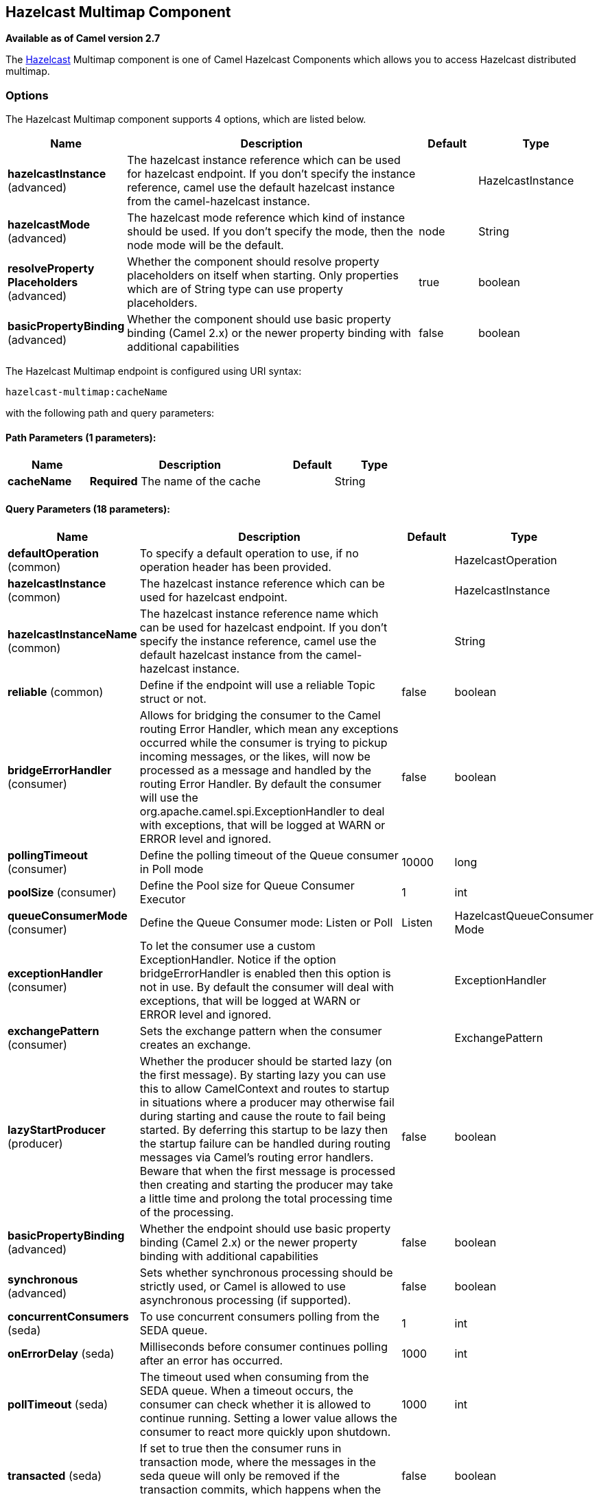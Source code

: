 [[hazelcast-multimap-component]]
== Hazelcast Multimap Component

*Available as of Camel version 2.7*

The http://www.hazelcast.com/[Hazelcast] Multimap component is one of Camel Hazelcast Components which allows you to access Hazelcast distributed multimap.


### Options

// component options: START
The Hazelcast Multimap component supports 4 options, which are listed below.



[width="100%",cols="2,5,^1,2",options="header"]
|===
| Name | Description | Default | Type
| *hazelcastInstance* (advanced) | The hazelcast instance reference which can be used for hazelcast endpoint. If you don't specify the instance reference, camel use the default hazelcast instance from the camel-hazelcast instance. |  | HazelcastInstance
| *hazelcastMode* (advanced) | The hazelcast mode reference which kind of instance should be used. If you don't specify the mode, then the node mode will be the default. | node | String
| *resolveProperty Placeholders* (advanced) | Whether the component should resolve property placeholders on itself when starting. Only properties which are of String type can use property placeholders. | true | boolean
| *basicPropertyBinding* (advanced) | Whether the component should use basic property binding (Camel 2.x) or the newer property binding with additional capabilities | false | boolean
|===
// component options: END

// endpoint options: START
The Hazelcast Multimap endpoint is configured using URI syntax:

----
hazelcast-multimap:cacheName
----

with the following path and query parameters:

==== Path Parameters (1 parameters):


[width="100%",cols="2,5,^1,2",options="header"]
|===
| Name | Description | Default | Type
| *cacheName* | *Required* The name of the cache |  | String
|===


==== Query Parameters (18 parameters):


[width="100%",cols="2,5,^1,2",options="header"]
|===
| Name | Description | Default | Type
| *defaultOperation* (common) | To specify a default operation to use, if no operation header has been provided. |  | HazelcastOperation
| *hazelcastInstance* (common) | The hazelcast instance reference which can be used for hazelcast endpoint. |  | HazelcastInstance
| *hazelcastInstanceName* (common) | The hazelcast instance reference name which can be used for hazelcast endpoint. If you don't specify the instance reference, camel use the default hazelcast instance from the camel-hazelcast instance. |  | String
| *reliable* (common) | Define if the endpoint will use a reliable Topic struct or not. | false | boolean
| *bridgeErrorHandler* (consumer) | Allows for bridging the consumer to the Camel routing Error Handler, which mean any exceptions occurred while the consumer is trying to pickup incoming messages, or the likes, will now be processed as a message and handled by the routing Error Handler. By default the consumer will use the org.apache.camel.spi.ExceptionHandler to deal with exceptions, that will be logged at WARN or ERROR level and ignored. | false | boolean
| *pollingTimeout* (consumer) | Define the polling timeout of the Queue consumer in Poll mode | 10000 | long
| *poolSize* (consumer) | Define the Pool size for Queue Consumer Executor | 1 | int
| *queueConsumerMode* (consumer) | Define the Queue Consumer mode: Listen or Poll | Listen | HazelcastQueueConsumer Mode
| *exceptionHandler* (consumer) | To let the consumer use a custom ExceptionHandler. Notice if the option bridgeErrorHandler is enabled then this option is not in use. By default the consumer will deal with exceptions, that will be logged at WARN or ERROR level and ignored. |  | ExceptionHandler
| *exchangePattern* (consumer) | Sets the exchange pattern when the consumer creates an exchange. |  | ExchangePattern
| *lazyStartProducer* (producer) | Whether the producer should be started lazy (on the first message). By starting lazy you can use this to allow CamelContext and routes to startup in situations where a producer may otherwise fail during starting and cause the route to fail being started. By deferring this startup to be lazy then the startup failure can be handled during routing messages via Camel's routing error handlers. Beware that when the first message is processed then creating and starting the producer may take a little time and prolong the total processing time of the processing. | false | boolean
| *basicPropertyBinding* (advanced) | Whether the endpoint should use basic property binding (Camel 2.x) or the newer property binding with additional capabilities | false | boolean
| *synchronous* (advanced) | Sets whether synchronous processing should be strictly used, or Camel is allowed to use asynchronous processing (if supported). | false | boolean
| *concurrentConsumers* (seda) | To use concurrent consumers polling from the SEDA queue. | 1 | int
| *onErrorDelay* (seda) | Milliseconds before consumer continues polling after an error has occurred. | 1000 | int
| *pollTimeout* (seda) | The timeout used when consuming from the SEDA queue. When a timeout occurs, the consumer can check whether it is allowed to continue running. Setting a lower value allows the consumer to react more quickly upon shutdown. | 1000 | int
| *transacted* (seda) | If set to true then the consumer runs in transaction mode, where the messages in the seda queue will only be removed if the transaction commits, which happens when the processing is complete. | false | boolean
| *transferExchange* (seda) | If set to true the whole Exchange will be transfered. If header or body contains not serializable objects, they will be skipped. | false | boolean
|===
// endpoint options: END
// spring-boot-auto-configure options: START
=== Spring Boot Auto-Configuration

When using Spring Boot make sure to use the following Maven dependency to have support for auto configuration:

[source,xml]
----
<dependency>
  <groupId>org.apache.camel</groupId>
  <artifactId>camel-hazelcast-starter</artifactId>
  <version>x.x.x</version>
  <!-- use the same version as your Camel core version -->
</dependency>
----


The component supports 7 options, which are listed below.



[width="100%",cols="2,5,^1,2",options="header"]
|===
| Name | Description | Default | Type
| *camel.component.hazelcast-multimap.basic-property-binding* | Whether the component should use basic property binding (Camel 2.x) or the newer property binding with additional capabilities | false | Boolean
| *camel.component.hazelcast-multimap.customizer.hazelcast-instance.enabled* | Enable or disable the cache-manager customizer. | true | Boolean
| *camel.component.hazelcast-multimap.customizer.hazelcast-instance.override* | Configure if the cache manager eventually set on the component should be overridden by the customizer. | false | Boolean
| *camel.component.hazelcast-multimap.enabled* | Enable hazelcast-multimap component | true | Boolean
| *camel.component.hazelcast-multimap.hazelcast-instance* | The hazelcast instance reference which can be used for hazelcast endpoint. If you don't specify the instance reference, camel use the default hazelcast instance from the camel-hazelcast instance. The option is a com.hazelcast.core.HazelcastInstance type. |  | String
| *camel.component.hazelcast-multimap.hazelcast-mode* | The hazelcast mode reference which kind of instance should be used. If you don't specify the mode, then the node mode will be the default. | node | String
| *camel.component.hazelcast-multimap.resolve-property-placeholders* | Whether the component should resolve property placeholders on itself when starting. Only properties which are of String type can use property placeholders. | true | Boolean
|===
// spring-boot-auto-configure options: END




### multimap cache producer - to("hazelcast-multimap:foo")

A multimap is a cache where you can store n values to one key. The
multimap producer provides 4 operations (put, get, removevalue, delete).

Header Variables for the request message:

[width="100%",cols="10%,10%,80%",options="header",]
|=======================================================================
|Name |Type |Description

|`CamelHazelcastOperationType` |`String` |valid values are: put, get, removevalue, delete, clear.

|`CamelHazelcastObjectId` |`String` |the object id to store / find your object inside the cache
|=======================================================================

#### Sample for *put*:

Java DSL:

[source,java]
------------------------------------------------------------------------------------
from("direct:put")
.setHeader(HazelcastConstants.OPERATION, constant(HazelcastOperation.PUT))
.to(String.format("hazelcast-%sbar", HazelcastConstants.MULTIMAP_PREFIX));
------------------------------------------------------------------------------------

Spring DSL:

[source,java]
-----------------------------------------------------------------------------------------------
<route>
    <from uri="direct:put" />
    <log message="put.."/>
    <setHeader headerName="hazelcast.operation.type">
        <constant>put</constant>
    </setHeader>
    <to uri="hazelcast-multimap:foo" />
</route>
-----------------------------------------------------------------------------------------------

#### Sample for *removevalue*:

Java DSL:

[source,java]
--------------------------------------------------------------------------------------------
from("direct:removevalue")
.setHeader(HazelcastConstants.OPERATION, constant(HazelcastOperation.REMOVE_VALUE))
.toF("hazelcast-%sbar", HazelcastConstants.MULTIMAP_PREFIX);
--------------------------------------------------------------------------------------------

Spring DSL:

[source,java]
-----------------------------------------------------------------------------------------------
<route>
    <from uri="direct:removevalue" />
    <log message="removevalue..."/>
    <setHeader headerName="hazelcast.operation.type">
        <constant>removevalue</constant>
    </setHeader>
    <to uri="hazelcast-multimap:foo" />
</route>
-----------------------------------------------------------------------------------------------

To remove a value you have to provide the value you want to remove
inside the message body. If you have a multimap object
\{`key: "4711" values: { "my-foo", "my-bar"`}} you have to put "my-foo"
inside the message body to remove the "my-foo" value.

#### Sample for *get*:

Java DSL:

[source,java]
------------------------------------------------------------------------------------
from("direct:get")
.setHeader(HazelcastConstants.OPERATION, constant(HazelcastOperation.GET))
.toF("hazelcast-%sbar", HazelcastConstants.MULTIMAP_PREFIX)
.to("seda:out");
------------------------------------------------------------------------------------

Spring DSL:

[source,java]
-----------------------------------------------------------------------------------------------
<route>
    <from uri="direct:get" />
    <log message="get.."/>
    <setHeader headerName="hazelcast.operation.type">
        <constant>get</constant>
    </setHeader>
    <to uri="hazelcast-multimap:foo" />
    <to uri="seda:out" />
</route>
-----------------------------------------------------------------------------------------------

#### Sample for *delete*:

Java DSL:

[source,java]
---------------------------------------------------------------------------------------
from("direct:delete")
.setHeader(HazelcastConstants.OPERATION, constant(HazelcastOperation.DELETE))
.toF("hazelcast-%sbar", HazelcastConstants.MULTIMAP_PREFIX);
---------------------------------------------------------------------------------------

Spring DSL:

[source,java]
-----------------------------------------------------------------------------------------------
<route>
    <from uri="direct:delete" />
    <log message="delete.."/>
    <setHeader headerName="hazelcast.operation.type">
        <constant>delete</constant>
    </setHeader>
    <to uri="hazelcast-multimap:foo" />
</route>
-----------------------------------------------------------------------------------------------

you can call them in your test class with:

[source,java]
------------------------------------------------------------------------------------------------------------------
template.sendBodyAndHeader("direct:[put|get|removevalue|delete]", "my-foo", HazelcastConstants.OBJECT_ID, "4711");
------------------------------------------------------------------------------------------------------------------

### multimap cache consumer - from("hazelcast-multimap:foo")

For the multimap cache this component provides the same listeners /
variables as for the map cache consumer (except the update and enviction
listener). The only difference is the *multimap* prefix inside the URI.
Here is a sample:

[source,java]
--------------------------------------------------------------------------------------------------
fromF("hazelcast-%sbar", HazelcastConstants.MULTIMAP_PREFIX)
.log("object...")
.choice()
    .when(header(HazelcastConstants.LISTENER_ACTION).isEqualTo(HazelcastConstants.ADDED))
        .log("...added")
                .to("mock:added")
        //.when(header(HazelcastConstants.LISTENER_ACTION).isEqualTo(HazelcastConstants.ENVICTED))
        //        .log("...envicted")
        //        .to("mock:envicted")
        .when(header(HazelcastConstants.LISTENER_ACTION).isEqualTo(HazelcastConstants.REMOVED))
                .log("...removed")
                .to("mock:removed")
        .otherwise()
                .log("fail!");
--------------------------------------------------------------------------------------------------

Header Variables inside the response message:

[width="100%",cols="10%,10%,80%",options="header",]
|=======================================================================
|Name |Type |Description

|`CamelHazelcastListenerTime` |`Long` |time of the event in millis

|`CamelHazelcastListenerType` |`String` |the map consumer sets here "cachelistener"

|`CamelHazelcastListenerAction` |`String` |type of event - here *added* and *removed* (and soon *envicted*)

|`CamelHazelcastObjectId` |`String` |the oid of the object

|`CamelHazelcastCacheName` |`String` |the name of the cache - e.g. "foo"

|`CamelHazelcastCacheType` |`String` |the type of the cache - here multimap
|=======================================================================
